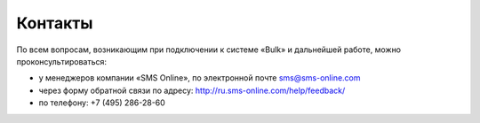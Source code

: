 Контакты
========

По всем вопросам, возникающим при подключении к системе «Bulk» и дальнейшей работе, можно проконсультироваться:

* у менеджеров компании «SMS Online», по электронной почте sms@sms-online.com
* через форму обратной связи по адресу: http://ru.sms-online.com/help/feedback/
* по телефону: +7 (495) 286-28-60

